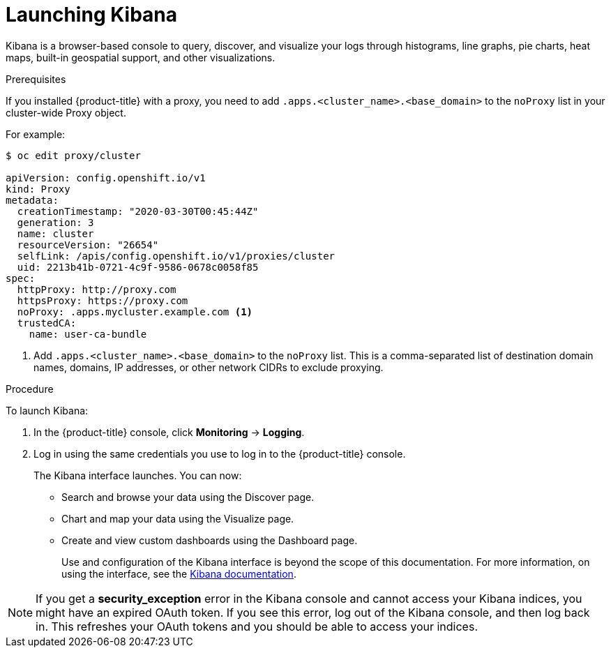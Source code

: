 // Module included in the following assemblies:
//
// * logging/cluster-logging-kibana-interface.adoc

[id="cluster-logging-kibana-interface-launch_{context}"]
= Launching Kibana

Kibana is a browser-based console to query, discover, and visualize your logs through histograms, line graphs,
pie charts, heat maps, built-in geospatial support, and other visualizations.

.Prerequisites

If you installed {product-title} with a proxy, you need to add `.apps.<cluster_name>.<base_domain>` to the `noProxy` list in your cluster-wide Proxy object.

For example:

----
$ oc edit proxy/cluster

apiVersion: config.openshift.io/v1
kind: Proxy
metadata:
  creationTimestamp: "2020-03-30T00:45:44Z"
  generation: 3
  name: cluster
  resourceVersion: "26654"
  selfLink: /apis/config.openshift.io/v1/proxies/cluster
  uid: 2213b41b-0721-4c9f-9586-0678c0058f85
spec:
  httpProxy: http://proxy.com
  httpsProxy: https://proxy.com
  noProxy: .apps.mycluster.example.com <1>
  trustedCA:
    name: user-ca-bundle
----
<1> Add `.apps.<cluster_name>.<base_domain>` to the `noProxy` list. This is a comma-separated list of destination domain names, domains, IP addresses, or other network CIDRs to exclude proxying.  

.Procedure

To launch Kibana:

. In the {product-title} console, click *Monitoring* -> *Logging*.

. Log in using the same credentials you use to log in to the {product-title} console.
+
The Kibana interface launches. You can now:
+
* Search and browse your data using the Discover page.
* Chart and map your data using the Visualize page.
* Create and view custom dashboards using the Dashboard page.
+
Use and configuration of the Kibana interface is beyond the scope of this documentation. For more information,
on using the interface, see the link:https://www.elastic.co/guide/en/kibana/5.6/connect-to-elasticsearch.html[Kibana documentation].

[NOTE]
====
If you get a *security_exception* error in the Kibana console and cannot access your Kibana indices, you might have an expired OAuth token. If you see this error, log out of the Kibana console, and then log back in. This refreshes your OAuth tokens and you should be able to access your indices.
====
